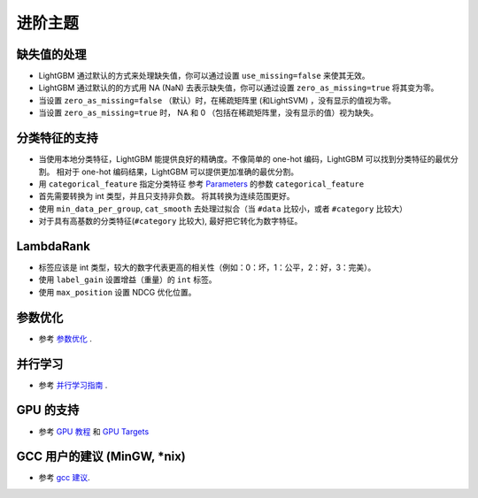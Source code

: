 进阶主题
===============

缺失值的处理
--------------------

-  LightGBM 通过默认的方式来处理缺失值，你可以通过设置 ``use_missing=false`` 来使其无效。

-  LightGBM 通过默认的的方式用 NA (NaN) 去表示缺失值，你可以通过设置 ``zero_as_missing=true`` 将其变为零。

-  当设置 ``zero_as_missing=false`` （默认）时，在稀疏矩阵里 (和LightSVM) ，没有显示的值视为零。

-  当设置 ``zero_as_missing=true`` 时， NA 和 0 （包括在稀疏矩阵里，没有显示的值）视为缺失。


分类特征的支持
---------------------------

-  当使用本地分类特征，LightGBM 能提供良好的精确度。不像简单的 one-hot 编码，LightGBM 可以找到分类特征的最优分割。
   相对于 one-hot 编码结果，LightGBM 可以提供更加准确的最优分割。

-  用 ``categorical_feature`` 指定分类特征
   参考 `Parameters <./Parameters.rst>`__ 的参数 ``categorical_feature`` 

-  首先需要转换为 int 类型，并且只支持非负数。
   将其转换为连续范围更好。

-  使用 ``min_data_per_group``, ``cat_smooth`` 去处理过拟合（当 ``#data`` 比较小，或者 ``#category`` 比较大）

-  对于具有高基数的分类特征(``#category`` 比较大), 最好把它转化为数字特征。

LambdaRank
----------

-  标签应该是 int 类型，较大的数字代表更高的相关性（例如：0：坏，1：公平，2：好，3：完美）。

-  使用 ``label_gain`` 设置增益（重量）的 ``int`` 标签。

-  使用 ``max_position`` 设置 NDCG 优化位置。

参数优化
-----------------

-  参考 `参数优化 <./Parameters-Tuning.rst>`__ .

并行学习
-----------------

-  参考 `并行学习指南 <./Parallel-Learning-Guide.rst>`__ .

GPU 的支持
-----------

-  参考 `GPU 教程 <./GPU-Tutorial.rst>`__ 和 `GPU Targets <./GPU-Targets.rst>`__

GCC 用户的建议 (MinGW, \*nix)
--------------------------------------------

-  参考 `gcc 建议 <./gcc-Tips.rst>`__.
